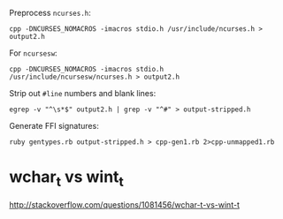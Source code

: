 Preprocess =ncurses.h=:

: cpp -DNCURSES_NOMACROS -imacros stdio.h /usr/include/ncurses.h > output2.h

For =ncursesw=:

: cpp -DNCURSES_NOMACROS -imacros stdio.h /usr/include/ncursesw/ncurses.h > output2.h

Strip out =#line= numbers and blank lines:

: egrep -v "^\s*$" output2.h | grep -v "^#" > output-stripped.h

Generate FFI signatures:

: ruby gentypes.rb output-stripped.h > cpp-gen1.rb 2>cpp-unmapped1.rb

* wchar_t vs wint_t

http://stackoverflow.com/questions/1081456/wchar-t-vs-wint-t
